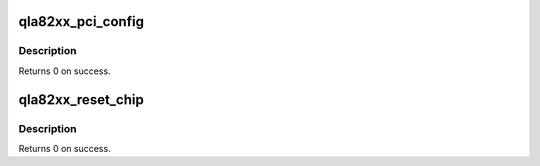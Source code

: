 .. -*- coding: utf-8; mode: rst -*-
.. src-file: drivers/scsi/qla2xxx/qla_nx.c

.. _`qla82xx_pci_config`:

qla82xx_pci_config
==================

.. c:function:: int qla82xx_pci_config(scsi_qla_host_t *vha)

    Setup ISP82xx PCI configuration registers.

    :param scsi_qla_host_t \*vha:
        *undescribed*

.. _`qla82xx_pci_config.description`:

Description
-----------

Returns 0 on success.

.. _`qla82xx_reset_chip`:

qla82xx_reset_chip
==================

.. c:function:: void qla82xx_reset_chip(scsi_qla_host_t *vha)

    Setup ISP82xx PCI configuration registers.

    :param scsi_qla_host_t \*vha:
        *undescribed*

.. _`qla82xx_reset_chip.description`:

Description
-----------

Returns 0 on success.

.. This file was automatic generated / don't edit.

